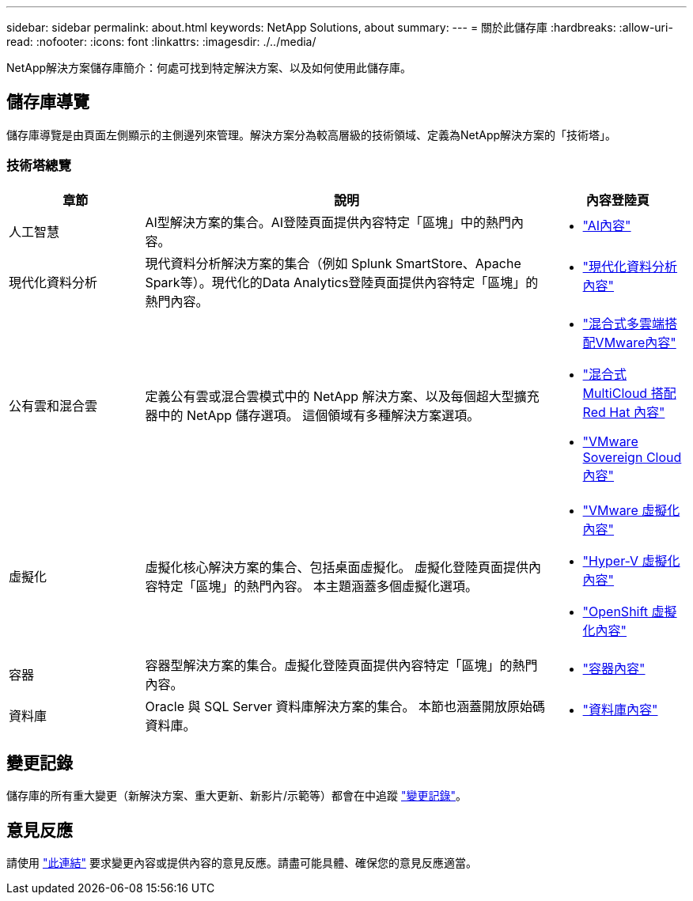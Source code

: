 ---
sidebar: sidebar 
permalink: about.html 
keywords: NetApp Solutions, about 
summary:  
---
= 關於此儲存庫
:hardbreaks:
:allow-uri-read: 
:nofooter: 
:icons: font
:linkattrs: 
:imagesdir: ./../media/


[role="lead"]
NetApp解決方案儲存庫簡介：何處可找到特定解決方案、以及如何使用此儲存庫。



== 儲存庫導覽

儲存庫導覽是由頁面左側顯示的主側邊列來管理。解決方案分為較高層級的技術領域、定義為NetApp解決方案的「技術塔」。



=== 技術塔總覽

[cols="20%, 60%, 20%"]
|===
| *章節* | *說明* | *內容登陸頁* 


| 人工智慧 | AI型解決方案的集合。AI登陸頁面提供內容特定「區塊」中的熱門內容。  a| 
* link:ai/index.html["AI內容"]




| 現代化資料分析 | 現代資料分析解決方案的集合（例如 Splunk SmartStore、Apache Spark等）。現代化的Data Analytics登陸頁面提供內容特定「區塊」的熱門內容。  a| 
* link:data-analytics/index.html["現代化資料分析內容"]




| 公有雲和混合雲 | 定義公有雲或混合雲模式中的 NetApp 解決方案、以及每個超大型擴充器中的 NetApp 儲存選項。  這個領域有多種解決方案選項。  a| 
* link:ehc/index.html["混合式多雲端搭配VMware內容"]
* link:rhhc/index.html["混合式 MultiCloud 搭配 Red Hat 內容"]
* link:vmw-sc/index.html["VMware Sovereign Cloud 內容"]




| 虛擬化 | 虛擬化核心解決方案的集合、包括桌面虛擬化。  虛擬化登陸頁面提供內容特定「區塊」的熱門內容。  本主題涵蓋多個虛擬化選項。  a| 
* link:vmware/index.html["VMware 虛擬化內容"]
* link:hyperv/index.html["Hyper-V 虛擬化內容"]
* link:osv/index.html["OpenShift 虛擬化內容"]




| 容器 | 容器型解決方案的集合。虛擬化登陸頁面提供內容特定「區塊」的熱門內容。  a| 
* link:containers/index.html["容器內容"]




| 資料庫 | Oracle 與 SQL Server 資料庫解決方案的集合。  本節也涵蓋開放原始碼資料庫。  a| 
* link:databases/index.html["資料庫內容"]


|===


== 變更記錄

儲存庫的所有重大變更（新解決方案、重大更新、新影片/示範等）都會在中追蹤 link:change-log-display.html["變更記錄"]。



== 意見反應

請使用 link:https://github.com/NetAppDocs/netapp-solutions/issues/new?body=%0d%0a%0d%0aFeedback:%20%0d%0aAdditional%20Comments:&title=Feedback["此連結"] 要求變更內容或提供內容的意見反應。請盡可能具體、確保您的意見反應適當。
